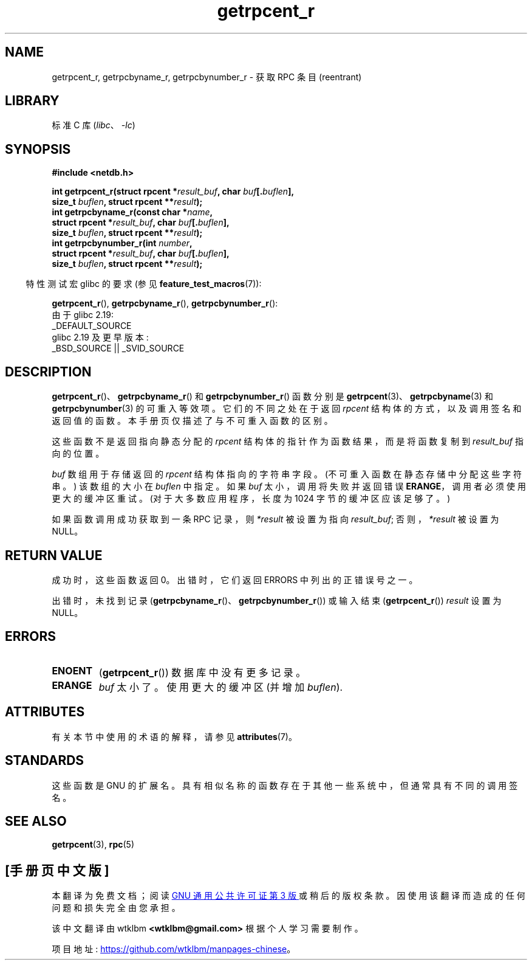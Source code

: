 .\" -*- coding: UTF-8 -*-
'\" t
.\" Copyright 2008, Linux Foundation, written by Michael Kerrisk
.\"	<mtk.manpages@gmail.com>
.\"
.\" SPDX-License-Identifier: Linux-man-pages-copyleft
.\"
.\"*******************************************************************
.\"
.\" This file was generated with po4a. Translate the source file.
.\"
.\"*******************************************************************
.TH getrpcent_r 3 2023\-02\-05 "Linux man\-pages 6.03" 
.SH NAME
getrpcent_r, getrpcbyname_r, getrpcbynumber_r \- 获取 RPC 条目 (reentrant)
.SH LIBRARY
标准 C 库 (\fIlibc\fP、\fI\-lc\fP)
.SH SYNOPSIS
.nf
\fB#include <netdb.h>\fP
.PP
\fBint getrpcent_r(struct rpcent *\fP\fIresult_buf\fP\fB, char \fP\fIbuf\fP\fB[.\fP\fIbuflen\fP\fB],\fP
\fB                size_t \fP\fIbuflen\fP\fB, struct rpcent **\fP\fIresult\fP\fB);\fP  
\fBint getrpcbyname_r(const char *\fP\fIname\fP\fB,\fP
\fB                struct rpcent *\fP\fIresult_buf\fP\fB, char \fP\fIbuf\fP\fB[.\fP\fIbuflen\fP\fB],\fP 
\fB                size_t \fP\fIbuflen\fP\fB, struct rpcent **\fP\fIresult\fP\fB);\fP
\fBint getrpcbynumber_r(int \fP\fInumber\fP\fB,\fP
\fB                struct rpcent *\fP\fIresult_buf\fP\fB, char \fP\fIbuf\fP\fB[.\fP\fIbuflen\fP\fB],\fP
\fB                size_t \fP\fIbuflen\fP\fB, struct rpcent **\fP\fIresult\fP\fB);\fP
.PP
.fi
.RS -4
特性测试宏 glibc 的要求 (参见 \fBfeature_test_macros\fP(7)):
.RE
.PP
\fBgetrpcent_r\fP(), \fBgetrpcbyname_r\fP(), \fBgetrpcbynumber_r\fP():
.nf
    由于 glibc 2.19:
        _DEFAULT_SOURCE
    glibc 2.19 及更早版本:
        _BSD_SOURCE || _SVID_SOURCE
.fi
.SH DESCRIPTION
\fBgetrpcent_r\fP()、\fBgetrpcbyname_r\fP() 和 \fBgetrpcbynumber_r\fP() 函数分别是
\fBgetrpcent\fP(3)、\fBgetrpcbyname\fP(3) 和 \fBgetrpcbynumber\fP(3) 的可重入等效项。
它们的不同之处在于返回 \fIrpcent\fP 结构体的方式，以及调用签名和返回值的函数。 本手册页仅描述了与不可重入函数的区别。
.PP
这些函数不是返回指向静态分配的 \fIrpcent\fP 结构体的指针作为函数结果，而是将函数复制到 \fIresult_buf\fP 指向的位置。
.PP
.\" I can find no information on the required/recommended buffer size;
.\" the nonreentrant functions use a 1024 byte buffer -- mtk.
\fIbuf\fP 数组用于存储返回的 \fIrpcent\fP 结构体指向的字符串字段。 (不可重入函数在静态存储中分配这些字符串。) 该数组的大小在
\fIbuflen\fP 中指定。 如果 \fIbuf\fP 太小，调用将失败并返回错误 \fBERANGE\fP，调用者必须使用更大的缓冲区重试。
(对于大多数应用程序，长度为 1024 字节的缓冲区应该足够了。)
.PP
如果函数调用成功获取到一条 RPC 记录，则 \fI*result\fP 被设置为指向 \fIresult_buf\fP; 否则，\fI*result\fP 被设置为
NULL。
.SH "RETURN VALUE"
成功时，这些函数返回 0。 出错时，它们返回 ERRORS 中列出的正错误号之一。
.PP
出错时，未找到记录 (\fBgetrpcbyname_r\fP()、\fBgetrpcbynumber_r\fP()) 或输入结束
(\fBgetrpcent_r\fP()) \fIresult\fP 设置为 NULL。
.SH ERRORS
.TP 
\fBENOENT\fP
(\fBgetrpcent_r\fP()) 数据库中没有更多记录。
.TP 
\fBERANGE\fP
\fIbuf\fP 太小了。 使用更大的缓冲区 (并增加 \fIbuflen\fP).
.SH ATTRIBUTES
有关本节中使用的术语的解释，请参见 \fBattributes\fP(7)。
.ad l
.nh
.TS
allbox;
lbx lb lb
l l l.
Interface	Attribute	Value
T{
\fBgetrpcent_r\fP(),
\fBgetrpcbyname_r\fP(),
\fBgetrpcbynumber_r\fP()
T}	Thread safety	MT\-Safe locale
.TE
.hy
.ad
.sp 1
.SH STANDARDS
这些函数是 GNU 的扩展名。 具有相似名称的函数存在于其他一些系统中，但通常具有不同的调用签名。
.SH "SEE ALSO"
\fBgetrpcent\fP(3), \fBrpc\fP(5)
.PP
.SH [手册页中文版]
.PP
本翻译为免费文档；阅读
.UR https://www.gnu.org/licenses/gpl-3.0.html
GNU 通用公共许可证第 3 版
.UE
或稍后的版权条款。因使用该翻译而造成的任何问题和损失完全由您承担。
.PP
该中文翻译由 wtklbm
.B <wtklbm@gmail.com>
根据个人学习需要制作。
.PP
项目地址:
.UR \fBhttps://github.com/wtklbm/manpages-chinese\fR
.ME 。
